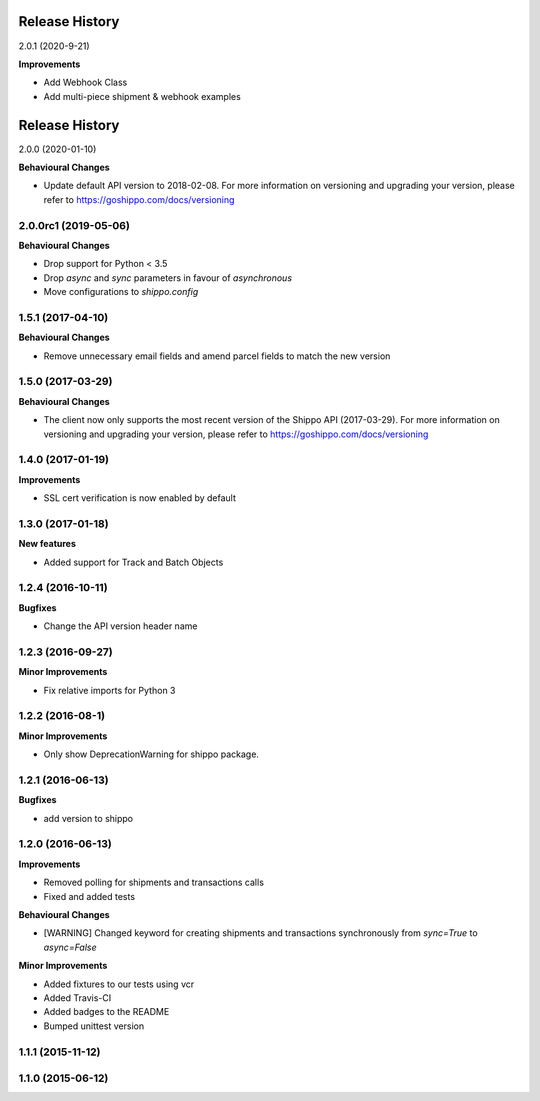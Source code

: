 Release History
---------------

2.0.1 (2020-9-21)

**Improvements**

- Add Webhook Class
- Add multi-piece shipment & webhook examples

Release History
---------------

2.0.0 (2020-01-10)

**Behavioural Changes**

- Update default API version to 2018-02-08. For more information on versioning and upgrading your version, please refer to https://goshippo.com/docs/versioning

2.0.0rc1 (2019-05-06)
+++++++++++++++++++

**Behavioural Changes**

- Drop support for Python < 3.5
- Drop `async` and `sync` parameters in favour of `asynchronous`
- Move configurations to `shippo.config`

1.5.1 (2017-04-10)
+++++++++++++++++++

**Behavioural Changes**

- Remove unnecessary email fields and amend parcel fields to match the new version

1.5.0 (2017-03-29)
+++++++++++++++++++

**Behavioural Changes**

- The client now only supports the most recent version of the Shippo API (2017-03-29). For more information on versioning and upgrading your version, please refer to https://goshippo.com/docs/versioning

1.4.0 (2017-01-19)
+++++++++++++++++++

**Improvements**

- SSL cert verification is now enabled by default

1.3.0 (2017-01-18)
+++++++++++++++++++

**New features**

- Added support for Track and Batch Objects

1.2.4 (2016-10-11)
+++++++++++++++++++

**Bugfixes**

- Change the API version header name

1.2.3 (2016-09-27)
+++++++++++++++++++

**Minor Improvements**

- Fix relative imports for Python 3

1.2.2 (2016-08-1)
+++++++++++++++++++

**Minor Improvements**

- Only show DeprecationWarning for shippo package.

1.2.1 (2016-06-13)
+++++++++++++++++++

**Bugfixes**

- add version to shippo

1.2.0 (2016-06-13)
+++++++++++++++++++

**Improvements**

- Removed polling for shipments and transactions calls
- Fixed and added tests

**Behavioural Changes**

- [WARNING] Changed keyword for creating shipments and transactions synchronously from `sync=True` to `async=False`

**Minor Improvements**

- Added fixtures to our tests using vcr
- Added Travis-CI
- Added badges to the README
- Bumped unittest version

1.1.1 (2015-11-12)
+++++++++++++++++++


1.1.0 (2015-06-12)
+++++++++++++++++++
